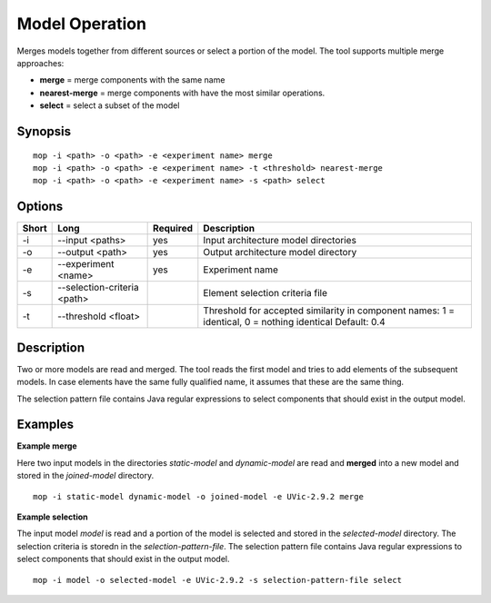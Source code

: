 .. _kieker-tools-mop:

Model Operation
===============

Merges models together from different sources or select a portion of the model.
The tool supports multiple merge approaches:

- **merge** = merge components with the same name
- **nearest-merge** = merge components with have the most similar operations.
- **select** = select a subset of the model

Synopsis
--------
::
  
  mop -i <path> -o <path> -e <experiment name> merge
  mop -i <path> -o <path> -e <experiment name> -t <threshold> nearest-merge
  mop -i <path> -o <path> -e <experiment name> -s <path> select

Options
-------

===== =========================== ======== ======================================================
Short Long                        Required Description
===== =========================== ======== ======================================================
-i    --input <paths>             yes      Input architecture model directories
-o    --output <path>             yes      Output architecture model directory
-e    --experiment <name>         yes      Experiment name
-s    --selection-criteria <path>          Element selection criteria file
-t    --threshold <float>                  Threshold for accepted similarity in component names:
                                           1 = identical, 0 = nothing identical Default: 0.4
===== =========================== ======== ======================================================

Description
-----------

Two or more models are read and merged. The tool reads the first model and tries to add elements
of the subsequent models. In case elements have the same fully qualified name, it assumes that
these are the same thing.

The selection pattern file contains Java regular expressions to select
components that should exist in the output model.

Examples
--------

**Example merge**

Here two input models in the directories `static-model` and `dynamic-model` are read and **merged**
into a new model and stored in the `joined-model` directory.

::
  
  mop -i static-model dynamic-model -o joined-model -e UVic-2.9.2 merge


**Example selection**

The input model `model` is read and a portion of the model is selected and stored in the 
`selected-model` directory. The selection criteria is storedn in the `selection-pattern-file`.
The selection pattern file contains Java regular expressions to select
components that should exist in the output model.

::
  
  mop -i model -o selected-model -e UVic-2.9.2 -s selection-pattern-file select


